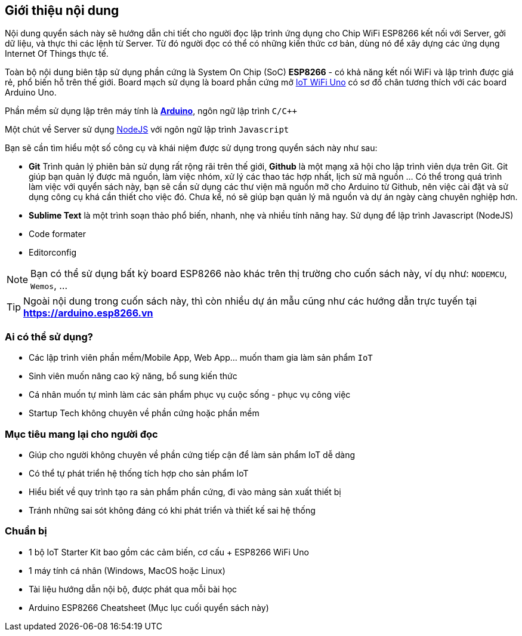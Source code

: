 [abstract]
== Giới thiệu nội dung

Nội dung quyển sách này sẽ hướng dẫn chi tiết cho người đọc lập trình ứng dụng cho Chip WiFi ESP8266 kết nối với Server, gởi dữ liệu, và thực thi các lệnh từ Server. Từ đó người đọc có thể có những kiến thức cơ bản, dùng nó để xây dựng các ứng dụng Internet Of Things thực tế.

Toàn bộ nội dung biên tập sử dụng phần cứng là System On Chip (SoC) **ESP8266** - có khả năng kết nối WiFi và lập trình được giá rẻ, phổ biến hỗ trên thế giới. Board mạch sử dụng là board phần cứng mở https://github.com/iotmakervn/iot-wifi-uno-hw[IoT WiFi Uno] có sơ đồ chân tương thích với các board Arduino Uno.

Phần mềm sử dụng lập trên máy tính là https://arduino.cc[*Arduino*], ngôn ngữ lập trình `C/C++`

Một chút về Server sử dụng https://nodejs.org[NodeJS] với ngôn ngữ lập trình `Javascript`

Bạn sẽ cần tìm hiểu một số công cụ và khái niệm được sử dụng trong quyển sách này như sau:

* **Git** Trình quản lý phiên bản sử dụng rất rộng rãi trên thế giới, **Github** là một mạng xã hội cho lập trình viên dựa trên Git. Git giúp bạn quản lý được mã nguồn, làm việc nhóm, xử lý các thao tác hợp nhất, lịch sử mã nguồn ... Có thể trong quá trình làm việc với quyển sách này, bạn sẽ cần sử dụng các thư viện mã nguồn mỡ cho Arduino từ Github, nên việc cài đặt và sử dụng công cụ khá cần thiết cho việc đó. Chưa kể, nó sẽ giúp bạn quản lý mã nguồn và dự án ngày càng chuyên nghiệp hơn.
* **Sublime Text** là một trình soạn thảo phổ biến, nhanh, nhẹ và nhiều tính năng hay. Sử dụng để lập trình Javascript (NodeJS)
* Code formater
* Editorconfig


NOTE: Bạn có thể sử dụng bất kỳ board ESP8266 nào khác trên thị trường cho cuốn sách này, ví dụ như: `NODEMCU`, `Wemos`, ...

TIP: Ngoài nội dung trong cuốn sách này, thì còn nhiều dự án mẫu cũng như các hướng dẫn trực tuyến tại **https://arduino.esp8266.vn**

=== Ai có thể sử dụng?

- Các lập trình viên phần mềm/Mobile App, Web App… muốn tham gia làm sản phẩm `IoT`
- Sinh viên muốn nâng cao kỹ năng, bổ sung kiến thức
- Cá nhân muốn tự mình làm các sản phẩm phục vụ cuộc sống - phục vụ công việc
- Startup Tech không chuyên về phần cứng hoặc phần mềm

=== Mục tiêu mang lại cho người đọc

- Giúp cho người không chuyên về phần cứng tiếp cận để làm sản phẩm IoT dễ dàng
- Có thể tự phát triển hệ thống tích hợp cho sản phẩm IoT
- Hiểu biết về quy trình tạo ra sản phẩm phần cứng, đi vào mảng sản xuất thiết bị
- Tránh những sai sót không đáng có khi phát triển và thiết kế sai hệ thống

=== Chuẩn bị

- 1 bộ IoT Starter Kit bao gồm các cảm biến, cơ cấu + ESP8266 WiFi Uno
- 1 máy tính cá nhân (Windows, MacOS hoặc Linux)
- Tài liệu hướng dẫn nội bộ, được phát qua mỗi bài học
- Arduino ESP8266 Cheatsheet (Mục lục cuối quyển sách này)
